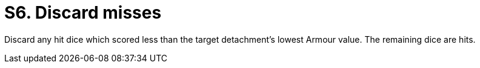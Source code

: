 = S6. Discard misses

Discard any hit dice which scored less than the target detachment's lowest Armour value. The remaining dice are hits.